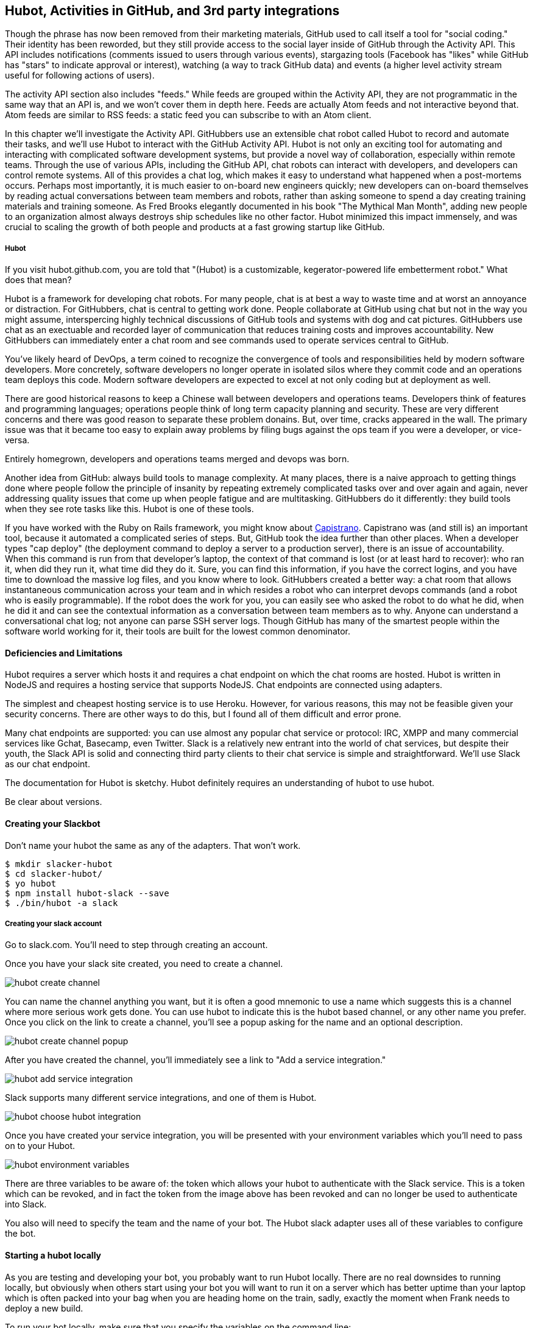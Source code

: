 == Hubot, Activities in GitHub, and 3rd party integrations

Though the phrase has now been removed from their marketing materials,
GitHub used to call itself a tool for "social coding." Their identity
has been reworded, but they still provide 
access to the social layer inside of GitHub through the Activity API.
This API includes notifications (comments issued to users through
various events), stargazing tools (Facebook has "likes" while GitHub
has "stars" to indicate approval or interest), watching (a way to
track GitHub data) and events (a higher level activity stream useful for
following actions of users). 

The activity API section also includes "feeds." While feeds are
grouped within the Activity API, they are not programmatic in the same
way that an API is, and we won't cover them in depth here.  Feeds are
actually Atom feeds and not interactive beyond that. Atom feeds are
similar to RSS feeds: a static feed you can subscribe to with an Atom
client. 

In this chapter we'll investigate the Activity API. GitHubbers use an
extensible chat robot called Hubot to record and automate their tasks,
and we'll use Hubot to interact with the GitHub Activity API. Hubot is
not only an exciting tool for automating and interacting with
complicated software development systems, but provide a novel way of
collaboration, especially within remote teams. Through the use of
various APIs, including the GitHub API, chat robots can interact with
developers, and developers can control remote systems. All of this
provides a chat log, which makes it easy to understand what happened
when a post-mortems occurs. Perhaps most importantly, it is much
easier to  on-board new engineers quickly; new developers can on-board
themselves by reading actual conversations between team  members and
robots, rather than  asking someone to spend a day creating training
materials and training someone. As Fred Brooks elegantly documented in
his book "The Mythical Man Month", adding new people to an
organization almost always destroys ship schedules like no other
factor. Hubot minimized this impact immensely, and was crucial to
scaling the growth of both people and products at a fast growing startup
like GitHub. 

===== Hubot

If you visit hubot.github.com, you are told that "(Hubot) is a
customizable, kegerator-powered life embetterment robot." What does
that mean?

Hubot is a framework for developing chat robots. For many people, chat
is at best a way to waste time and at worst an annoyance or
distraction. For GitHubbers, chat is central to getting work done.
People collaborate at GitHub using chat but not in the way you might
assume, interspercing highly technical discussions of GitHub tools and
systems with dog and cat pictures. GitHubbers use chat as an
exectuable and recorded layer of communication that reduces training
costs and improves accountability. New GitHubbers can immediately
enter a chat room and see commands used to operate services central to
GitHub.

You've likely heard of DevOps, a term coined to recognize the
convergence of tools and responsibilities held by modern software
developers. More concretely, software developers no longer operate in
isolated silos where they commit code and an operations team deploys
this code. Modern software developers are expected to excel at not
only coding but at deployment as well. 

There are good historical reasons to keep a Chinese wall between
developers and operations teams. Developers think of features and
programming languages; operations people think of long term capacity
planning and security. These are very different concerns and there was
good reason to separate these problem donains. But, over time, cracks
appeared in the wall. The primary issue was that it became too easy to
explain away problems by filing bugs against the ops team if you were
a developer, or vice-versa. 

Entirely homegrown, developers and operations teams merged and devops
was born.

Another idea from GitHub: always build tools to manage complexity. At
many places, there is a naive approach to getting things done where
people follow the principle of insanity by repeating extremely
complicated tasks over and over again and again, never addressing
quality issues that come up when people fatigue and are
multitasking. GitHubbers do it differently: they build tools when they
see rote tasks like this. Hubot is one of these tools. 

If you have worked with the Ruby on Rails framework, you might know
about http://capistranorb.com:[Capistrano]. Capistrano was (and still
is) an important tool, because it automated a complicated series of
steps. But, GitHub took the idea further than other places. When a
developer types "cap deploy" (the deployment command to deploy a
server to a production server), there is an issue of accountability.
When this command is run from that developer's laptop, the context of
that command is lost (or at least hard to recover): who ran it, when did they 
run it, what time did they do it. Sure, you can find this information,
if you have the correct logins, and you have time to download the
massive log files, and you know where to look. GitHubbers created a
better way: a chat room that allows instantaneous communication across
your team and in which resides a robot who can interpret devops
commands (and a robot who is easily programmable). If the robot does
the work for you, you can easily see who asked the robot to do what he
did, when he did it and can see the contextual information as a
conversation between team members as to why. Anyone can understand a
conversational chat log; not anyone can parse SSH server logs. Though
GitHub has many of the smartest people within the software world
working for it, their tools are built for the lowest common denominator.

==== Deficiencies and Limitations

Hubot requires a server which hosts it and requires a chat endpoint on
which the chat rooms are hosted. Hubot is written in NodeJS and
requires a hosting service that supports NodeJS. Chat endpoints are
connected using adapters.

The simplest and cheapest hosting service is to use Heroku.
However, for various reasons, this may not be feasible given your
security concerns. There are other ways to do this, but I found all of
them difficult and error prone.  

Many chat endpoints are supported: you can use almost any popular chat
service or protocol: IRC, XMPP and many commercial services like
Gchat, Basecamp, even Twitter. Slack is a relatively new entrant into
the world of chat services, but despite their youth, the Slack API is
solid and connecting third party clients to their chat service is
simple and straightforward. We'll use Slack as our chat endpoint.

The documentation for Hubot is sketchy. Hubot definitely requires an
understanding of hubot to use hubot.

Be clear about versions.

==== Creating your Slackbot

Don't name your hubot the same as any of the adapters. That won't
work.

[code,bash]
-----
$ mkdir slacker-hubot
$ cd slacker-hubot/
$ yo hubot
$ npm install hubot-slack --save
$ ./bin/hubot -a slack
-----

===== Creating your slack account

Go to slack.com. You'll need to step through creating an account.

Once you have your slack site created, you need to create a channel.

image::images/hubot-create-channel.png[]

You can name the channel anything you want, but it is often a good
mnemonic to use a name which suggests this is a channel where more
serious work gets done. You can use hubot to indicate this is the
hubot based channel, or any other name you prefer. Once you click on
the link to create a channel, you'll see a popup asking for the name
and an optional description.

image::images/hubot-create-channel-popup.png[]

After you have created the channel, you'll immediately see a link to
"Add a service integration." 

image::images/hubot-add-service-integration.png[]

Slack supports many different service integrations, and one of them is
Hubot.  

image::images/hubot-choose-hubot-integration.png[]

Once you have created your service integration, you will be presented
with your environment variables which you'll need to pass on to your
Hubot. 

image::images/hubot-environment-variables.png[]

There are three variables to be aware of: the token which
allows your hubot to authenticate with the Slack service. This is a
token which can be revoked, and in fact the token from the image above
has been revoked and can no longer be used to authenticate into Slack. 

You also will need to specify the team and the name of your bot. The
Hubot slack adapter uses all of these variables to configure the bot.

==== Starting a hubot locally

As you are testing and developing your bot, you probably want to run
Hubot locally. There are no real downsides to running locally, but
obviously when others start using your bot you will want to run it on
a server which has better uptime than your laptop which is often
packed into your bag when you are heading home on the train, sadly,
exactly the moment when Frank needs to deploy a new build.

To run your bot locally, make sure that you specify the variables on
the command line:

[code,bash]
-----
$ HUBOT_SLACK_BOTNAME=slackbot HUBOT_SLACK_TEAM=inqry HUBOT_SLACK_TOKEN=6siRZXz4vlGJP6cbY ./bin/hubot
-----

If you have copied any of these incorrectly, you'll see an error like 

xxxx


===== Installing on Heroku

Let's consider installing using Slack.

===== Extending
===== Using with base camp
===== Running locally
===== Reviewing logs

======= Heroku

You'll need a Heroku account. Heroku offers free plans and everything
we'll do here can be done using a free plan. Next, install the heroku
toolbelt found here: https://toolbelt.heroku.com/. This provides a set
of tools useful for managing Heroku applications.

Once your chatbot is ready you can deploy to Heroku. You'll need to
add the same environment variables using the heroku tools.

[code,bash]
-----
$ heroku config:add HEROKU_URL=https://inqry-chatbot.herokuapp.com/
$ heroku config:add HUBOT_SLACK_TOKEN=6siRZXz4vlGJP6cbY0D4WpUh
$ heroku config:add HUBOT_SLACK_BOTNAME=slackbot
$ heroku config:add HUBOT_SLACK_TEAM=inqry
$ git push heroku master
Fetching repository, done.
Counting objects: 5, done.
Delta compression using up to 8 threads.
Compressing objects: 100% (3/3), done.
Writing objects: 100% (3/3), 317 bytes | 0 bytes/s, done.
Total 3 (delta 2), reused 0 (delta 0)

-----> Node.js app detected
-----> Requested node range:  0.10.x
-----> Resolved node version: 0.10.33
-----> Downloading and installing node
-----> Restoring node_modules directory from cache
-----> Pruning cached dependencies not specified in package.json
-----> Exporting config vars to environment
-----> Installing dependencies
       npm WARN package.json hubot-maps@0.0.0 No repository field.
-----> Caching node_modules directory for future builds
-----> Cleaning up node-gyp and npm artifacts
-----> Building runtime environment
-----> Discovering process types
       Procfile declares types -> web

-----> Compressing... done, 6.8MB
-----> Launching... done, v9
       https://inqry-chatbot.herokuapp.com/ deployed to Heroku

To git@heroku.com:inqry-chatbot.git
   d32e2db..3627218  master -> master

-----

If you see an issue, you can always run the heroku log command to view
logs for your application `heroku logs -t`.

[code,bash]
----
$ heroku logs -t
2014-11-18T07:07:18.716943+00:00 app[web.1]: Successfully 'connected'
as slackbot
2014-11-18T07:07:18.576287+00:00 app[web.1]: Tue, 18 Nov 2014 07:07:18
GMT connect deprecated limit: Restrict request size at location of
read at
node_modules/hubot/node_modules/express/node_modules/connect/lib/middleware/multipart.js:86:15
2014-11-18T07:07:19.052014+00:00 app[web.1]: [Tue Nov 18 2014 07:07:19
GMT+0000 (UTC)] INFO Data for hubot brain retrieved from Redis
2014-11-18T07:07:19.012425+00:00 app[web.1]: [Tue Nov 18 2014 07:07:19
GMT+0000 (UTC)] INFO Discovered redis from REDISTOGO_URL environment
variable
2014-11-18T07:07:19.047427+00:00 app[web.1]: [Tue Nov 18 2014 07:07:19
GMT+0000 (UTC)] INFO Successfully authenticated to Redis
2014-11-18T07:07:19.195698+00:00 heroku[web.1]: State changed from
starting to up
2014-11-18T07:07:36.856287+00:00 heroku[router]: at=info method=GET
path="/" host=inqry-chatbot.herokuapp.com
request_id=e0d4ee64-3823-4673-bf4d-1de2e5acf9ef fwd="54.204.130.199"
dyno=web.1 connect=1ms service=8ms status=404 bytes=218
----

When you send commands into your chat room you will notice events
inside of Heroku. This is a good way to verify that your bot is wired
into Slack properly.

You might also want to publish this repository into GitHub. Heroku
acts as a full git hosting system but you could use a GitHub account
as your staging environment where team members develop new features of
your chat bot, and then pull locally and push into Heroku.


=== NOTES 

Notifications
	* Watched repositories
	  ** Issues and comments
	  ** PRs and comments
	  ** Comments on any commits
	* Even if not watching, notifications come for:
	  ** @mentions
	  ** issue assignments
	  ** commits user authors or commits
	  ** any discussion participation
	* use notification or repo scope
	* x-poll-header: use this to know when to retry. Obey this.
	  ** Do clients support this	     	      	 
	* Look for "reason" payload. Indicates why the notification was sent
	* API
	  ** list GET
	  ** list for repo GET
	  ** mark as read PUT
	  ** mark as read for all in repo PUT
	  ** view thread GET
	  ** mark thread as read PATCH
	  ** set thread subscription   
	     ** booleans: subscribed or ignored
	  ** delete thread subscription DELETE

Starring
	* List stargazers (ro)
	* list repositories being starred (ro)
	* check if you are starring repo (ro)
	  ** If yes, 204, else 404. No body!
	* star repo (write)
	  ** Put request, content-length should be zero.
	* unstar repo (write)
	  ** Delete request
Watching
	Clarify what the difference is between watching and notifications. 
	  ** Show difference in data and how you get there.
	  ** Subscribe to a repo and then interact with a repo @mention.
	Is this simply legacy support and redundant?
	/repos/:owner/:repo/subscribers (list watchers)
	/users/:username/subscriptions (list repos being watched)
	/user/subscriptions (my watch list)
	/repos/:owner/:repo/subscription (get repo subscription)
	  ** if yes, JSON
	  ** if no, 404
	PUT /repos/:owner/:repo/subscription
	  ** modify subscription
	DELETE /repos/:owner/:repo/subscription
	  ** delete subscription

Events
	Optimized for etag, which improves polling. No impact on rate limits if 
	All events have similar structure
	    ** type: Event
	    ** public: true/false
	    ** payload hash
	      ** repo
	      ** actor
	      ** org
	    ** dates


Feeds
